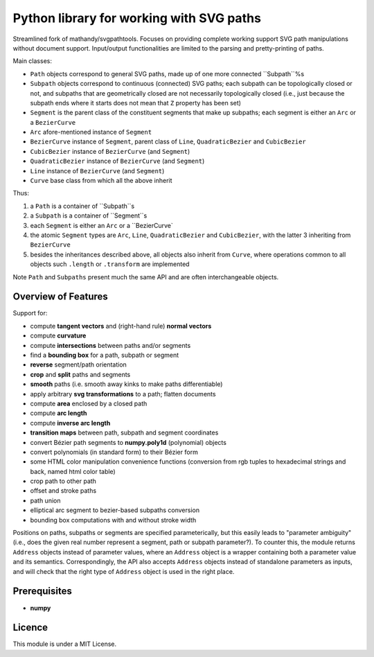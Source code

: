 Python library for working with SVG paths
=========================================

Streamlined fork of mathandy/svgpathtools. Focuses 
on providing complete working support SVG path manipulations
without document support. Input/output functionalities are
limited to the parsing and pretty-printing of paths.

Main classes:

- ``Path`` objects correspond to general SVG paths, made up of one more connected ``Subpath``%s
- ``Subpath`` objects correspond to continuous (connected) SVG paths; each subpath can be topologically closed or not, and subpaths that are geometrically closed are not necessarily topologically closed (i.e., just because the subpath ends  where it starts does not mean that ``Z`` property has been set)
- ``Segment`` is the parent class of the constituent segments that make up subpaths; each segment is either an ``Arc`` or a ``BezierCurve``
- ``Arc`` afore-mentioned instance of ``Segment``
- ``BezierCurve`` instance of ``Segment``, parent class of ``Line``, ``QuadraticBezier`` and ``CubicBezier``
- ``CubicBezier`` instance of ``BezierCurve`` (and ``Segment``)
- ``QuadraticBezier`` instance of ``BezierCurve`` (and ``Segment``)
- ``Line`` instance of ``BezierCurve`` (and ``Segment``)
- ``Curve`` base class from which all the above inherit

Thus: 

1. a ``Path`` is a container of ``Subpath``s
2. a ``Subpath`` is a container of ``Segment``s
3. each ``Segment`` is either an ``Arc`` or a ``BezierCurve`
4. the atomic ``Segment`` types are ``Arc``, ``Line``, ``QuadraticBezier`` and ``CubicBezier``, with the latter 3 inheriting from ``BezierCurve``
5. besides the inheritances described above, all objects also inherit from ``Curve``, where operations common to all objects such ``.length`` or ``.transform`` are implemented

Note ``Path`` and ``Subpaths`` present much the same API and
are often interchangeable objects.

Overview of Features
--------------------

Support for:

-  compute **tangent vectors** and (right-hand rule) **normal vectors**
-  compute **curvature**
-  compute **intersections** between paths and/or segments
-  find a **bounding box** for a path, subpath or segment
-  **reverse** segment/path orientation
-  **crop** and **split** paths and segments
-  **smooth** paths (i.e. smooth away kinks to make paths
   differentiable)
-  apply arbitrary **svg transformations** to a path; flatten
   documents
-  compute **area** enclosed by a closed path
-  compute **arc length**
-  compute **inverse arc length**
-  **transition maps** between path, subpath and segment coordinates
-  convert Bézier path segments to **numpy.poly1d** (polynomial) objects
-  convert polynomials (in standard form) to their Bézier form
-  some HTML color manipulation convenience functions (conversion from 
   rgb tuples to hexadecimal strings and back, named html color table)
-  crop path to other path
-  offset and stroke paths
-  path union
-  elliptical arc segment to bezier-based subpaths conversion
-  bounding box computations with and without stroke width

Positions on paths, subpaths or segments are specified
parameterically, but this easily leads to "parameter ambiguity" 
(i.e., does the given real number represent a segment, path or subpath
parameter?). To counter this, the module returns ``Address`` objects
instead of parameter values, where an ``Address`` object is a wrapper
containing both a parameter value and its semantics. Correspondingly,
the API also accepts ``Address`` objects instead of standalone parameters
as inputs, and will check that the right type of ``Address`` object is 
used in the right place.

Prerequisites
-------------

-  **numpy**

Licence
-------

This module is under a MIT License.

